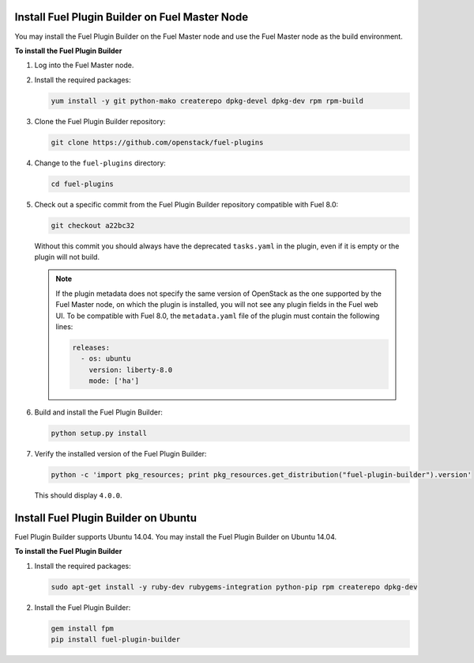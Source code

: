 
.. _install-plugin-builder:

Install Fuel Plugin Builder on Fuel Master Node
-----------------------------------------------

You may install the Fuel Plugin Builder on the Fuel Master node and use the Fuel
Master node as the build environment.

**To install the Fuel Plugin Builder**

#. Log into the Fuel Master node.
#. Install the required packages:

   .. code-block:: console

      yum install -y git python-mako createrepo dpkg-devel dpkg-dev rpm rpm-build

#. Clone the Fuel Plugin Builder repository:

   .. code-block:: console

      git clone https://github.com/openstack/fuel-plugins

#. Change to the ``fuel-plugins`` directory:

   .. code-block:: console

      cd fuel-plugins

#. Check out a specific commit from the Fuel Plugin Builder repository
   compatible with Fuel 8.0:

   .. code-block:: console

      git checkout a22bc32

   Without this commit you should always have the deprecated ``tasks.yaml``
   in the plugin, even if it is empty or the plugin will not build.

   .. note:: If the plugin metadata does not specify the same version of
            OpenStack as the one supported by the Fuel Master node,
            on which the plugin is installed, you will not see any
            plugin fields in the Fuel web UI. To be compatible with Fuel 8.0,
            the ``metadata.yaml`` file of the plugin must contain the
            following lines:

            .. code-block:: ini

               releases:
                 - os: ubuntu
                   version: liberty-8.0
                   mode: ['ha']

#. Build and install the Fuel Plugin Builder:

   .. code-block:: console

      python setup.py install

#. Verify the installed version of the Fuel Plugin Builder:

   .. code-block:: console

      python -c 'import pkg_resources; print pkg_resources.get_distribution("fuel-plugin-builder").version'

   This should display ``4.0.0``.

Install Fuel Plugin Builder on Ubuntu
-------------------------------------

Fuel Plugin Builder supports Ubuntu 14.04. You may install the Fuel Plugin
Builder on Ubuntu 14.04.

**To install the Fuel Plugin Builder**

#. Install the required packages:

   .. code-block:: console

      sudo apt-get install -y ruby-dev rubygems-integration python-pip rpm createrepo dpkg-dev

#. Install the Fuel Plugin Builder:

   .. code-block:: console

      gem install fpm
      pip install fuel-plugin-builder
